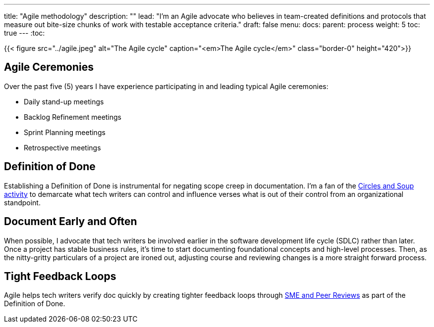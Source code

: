 ---
title: "Agile methodology"
description: ""
lead: "I'm an Agile advocate who believes in team-created definitions and protocols that measure out bite-size chunks of work with testable acceptance criteria."
draft: false
menu:
  docs:
    parent: process
weight: 5
toc: true
---
:toc:

{{< figure src="../agile.jpeg" alt="The Agile cycle" caption="<em>The Agile cycle</em>" class="border-0" height="420">}}

== Agile Ceremonies
Over the past five (5) years I have experience participating in and leading typical Agile ceremonies:

* Daily stand-up meetings
* Backlog Refinement meetings
* Sprint Planning meetings
* Retrospective meetings

== Definition of Done
Establishing a Definition of Done is instrumental for negating scope creep in documentation. I'm a fan of the link:https://gamestorming.com/circles-and-soup/[Circles and Soup activity,window=_blank] to demarcate what tech writers can control and influence verses what is out of their control from an organizational standpoint.

== Document Early and Often
When possible, I advocate that tech writers be involved earlier in the software development life cycle (SDLC) rather than later. Once a project has stable business rules, it's time to start documenting foundational concepts and high-level processes. Then, as the nitty-gritty particulars of a project are ironed out, adjusting course and reviewing changes is a more straight forward process.

== Tight Feedback Loops
Agile helps tech writers verify doc quickly by creating tighter feedback loops through link:../reviews[SME and Peer Reviews] as part of the Definition of Done.
